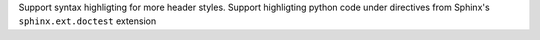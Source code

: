 Support syntax highligting for more header styles. Support highligting python code
under directives from Sphinx's ``sphinx.ext.doctest`` extension